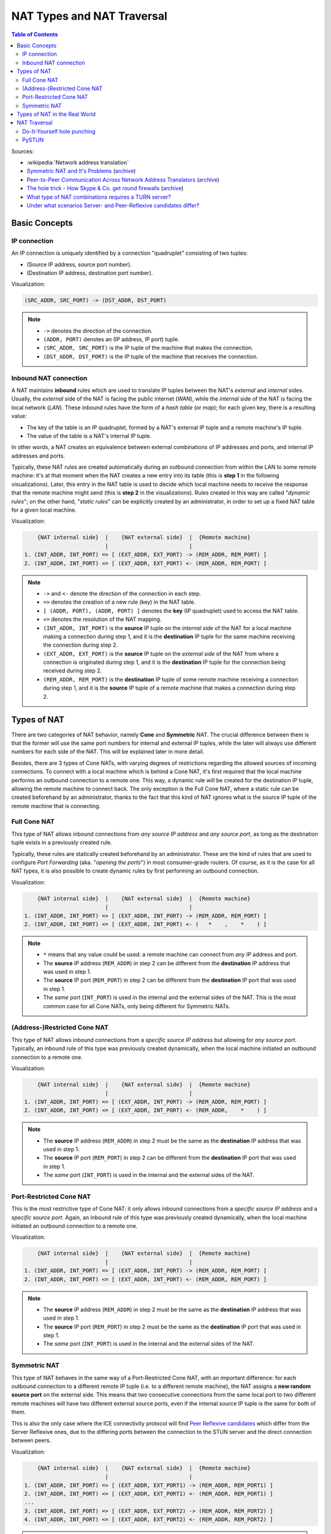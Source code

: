 ===========================
NAT Types and NAT Traversal
===========================

.. contents:: Table of Contents

Sources:

- :wikipedia:`Network address translation`
- `Symmetric NAT and It's Problems <https://www.think-like-a-computer.com/2011/09/19/symmetric-nat/>`__ (`archive <https://archive.is/jt4c2>`__)
- `Peer-to-Peer Communication Across Network Address Translators <http://www.brynosaurus.com/pub/net/p2pnat/>`__ (`archive <https://archive.is/u7His>`__)
- `The hole trick - How Skype & Co. get round firewalls <http://www.h-online.com/security/features/How-Skype-Co-get-round-firewalls-747197.html>`__ (`archive <https://archive.is/NTvAl>`__)
- `What type of NAT combinations requires a TURN server? <https://stackoverflow.com/questions/31424904/what-type-of-nat-combinations-requires-a-turn-server>`__
- `Under what scenarios Server- and Peer-Reflexive candidates differ? <https://stackoverflow.com/questions/19905239/under-what-scenarios-does-server-reflexive-and-peer-reflexive-addresses-candidat>`__



Basic Concepts
==============

IP connection
-------------

An IP connection is uniquely identified by a connection "quadruplet" consisting of two tuples:

- (Source IP address, source port number).
- (Destination IP address, destination port number).

Visualization:

.. code-block:: text

   (SRC_ADDR, SRC_PORT) -> (DST_ADDR, DST_PORT)

.. note::

   - ``->`` denotes the direction of the connection.
   - ``(ADDR, PORT)`` denotes an (IP address, IP port) tuple.
   - ``(SRC_ADDR, SRC_PORT)`` is the IP tuple of the machine that makes the connection.
   - ``(DST_ADDR, DST_PORT)`` is the IP tuple of the machine that receives the connection.



Inbound NAT connection
----------------------

A NAT maintains **inbound** rules which are used to translate IP tuples between the NAT's *external* and *internal* sides. Usually, the *external* side of the NAT is facing the public internet (*WAN*), while the *internal* side of the NAT is facing the local network (*LAN*). These inbound rules have the form of a *hash table* (or *map*); for each given key, there is a resulting value:

- The key of the table is an IP quadruplet, formed by a NAT's external IP tuple and a remote machine's IP tuple.
- The value of the table is a NAT's internal IP tuple.

In other words, a NAT creates an equivalence between external combinations of IP addresses and ports, and internal IP addresses and ports.

Typically, these NAT rules are created automatically during an outbound connection from within the LAN to some remote machine: it's at that moment when the NAT creates a new entry into its table (this is **step 1** in the following visualizations). Later, this entry in the NAT table is used to decide which local machine needs to receive the response that the remote machine might send (this is **step 2** in the visualizations). Rules created in this way are called "*dynamic rules*"; on the other hand, "*static rules*" can be explicitly created by an administrator, in order to set up a fixed NAT table for a given local machine.

Visualization:

.. code-block:: text

       {NAT internal side}  |    {NAT external side}  |  {Remote machine}
                            |                         |
   1. (INT_ADDR, INT_PORT) => [ (EXT_ADDR, EXT_PORT) -> (REM_ADDR, REM_PORT) ]
   2. (INT_ADDR, INT_PORT) <= [ (EXT_ADDR, EXT_PORT) <- (REM_ADDR, REM_PORT) ]

.. note::

   - ``->`` and ``<-`` denote the direction of the connection in each step.
   - ``=>`` denotes the creation of a new rule (key) in the NAT table.
   - ``[ (ADDR, PORT), (ADDR, PORT) ]`` denotes the **key** (IP quadruplet) used to access the NAT table.
   - ``<=`` denotes the resolution of the NAT mapping.
   - ``(INT_ADDR, INT_PORT)`` is the **source** IP tuple on the *internal side* of the NAT for a local machine making a connection during step 1, and it is the **destination** IP tuple for the same machine receiving the connection during step 2.
   - ``(EXT_ADDR, EXT_PORT)`` is the **source** IP tuple on the *external side* of the NAT from where a connection is originated during step 1, and it is the **destination** IP tuple for the connection being received during step 2.
   - ``(REM_ADDR, REM_PORT)`` is the **destination** IP tuple of some remote machine receiving a connection during step 1, and it is the **source** IP tuple of a remote machine that makes a connection during step 2.



Types of NAT
============

There are two categories of NAT behavior, namely **Cone** and **Symmetric** NAT. The crucial difference between them is that the former will use the same port numbers for internal and external IP tuples, while the later will always use different numbers for each side of the NAT. This will be explained later in more detail.

Besides, there are 3 types of Cone NATs, with varying degrees of restrictions regarding the allowed sources of incoming connections. To connect with a local machine which is behind a Cone NAT, it's first required that the local machine performs an outbound connection to a remote one. This way, a dynamic rule will be created for the destination IP tuple, allowing the remote machine to connect back. The only exception is the Full Cone NAT, where a static rule can be created beforehand by an administrator, thanks to the fact that this kind of NAT ignores what is the source IP tuple of the remote machine that is connecting.



Full Cone NAT
-------------

This type of NAT allows inbound connections from *any source IP address* and *any source port*, as long as the destination tuple exists in a previously created rule.

Typically, these rules are statically created beforehand by an administrator. These are the kind of rules that are used to configure *Port Forwarding* (aka. "*opening the ports*") in most consumer-grade routers. Of course, as it is the case for all NAT types, it is also possible to create dynamic rules by first performing an outbound connection.

Visualization:

.. code-block:: text

       {NAT internal side}  |    {NAT external side}  |  {Remote machine}
                            |                         |
   1. (INT_ADDR, INT_PORT) => [ (EXT_ADDR, INT_PORT) -> (REM_ADDR, REM_PORT) ]
   2. (INT_ADDR, INT_PORT) <= [ (EXT_ADDR, INT_PORT) <- (   *    ,    *    ) ]

.. note::

   - ``*`` means that any value could be used: a remote machine can connect from *any* IP address and port.
   - The **source** IP address (``REM_ADDR``) in step 2 can be different from the **destination** IP address that was used in step 1.
   - The **source** IP port (``REM_PORT``) in step 2 can be different from the **destination** IP port that was used in step 1.
   - The *same* port (``INT_PORT``) is used in the internal and the external sides of the NAT. This is the most common case for all Cone NATs, only being different for Symmetric NATs.



(Address-)Restricted Cone NAT
-----------------------------

This type of NAT allows inbound connections from a *specific source IP address* but allowing for *any source port*. Typically, an inbound rule of this type was previously created dynamically, when the local machine initiated an outbound connection to a remote one.

Visualization:

.. code-block:: text

       {NAT internal side}  |    {NAT external side}  |  {Remote machine}
                            |                         |
   1. (INT_ADDR, INT_PORT) => [ (EXT_ADDR, INT_PORT) -> (REM_ADDR, REM_PORT) ]
   2. (INT_ADDR, INT_PORT) <= [ (EXT_ADDR, INT_PORT) <- (REM_ADDR,    *    ) ]

.. note::

   - The **source** IP address (``REM_ADDR``) in step 2 must be the same as the **destination** IP address that was used in step 1.
   - The **source** IP port (``REM_PORT``) in step 2 can be different from the **destination** IP port that was used in step 1.
   - The *same* port (``INT_PORT``) is used in the internal and the external sides of the NAT.



Port-Restricted Cone NAT
------------------------

This is the most restrictive type of Cone NAT: it only allows inbound connections from a *specific source IP address* and a *specific source port*. Again, an inbound rule of this type was previously created dynamically, when the local machine initiated an outbound connection to a remote one.

Visualization:

.. code-block:: text

       {NAT internal side}  |    {NAT external side}  |  {Remote machine}
                            |                         |
   1. (INT_ADDR, INT_PORT) => [ (EXT_ADDR, INT_PORT) -> (REM_ADDR, REM_PORT) ]
   2. (INT_ADDR, INT_PORT) <= [ (EXT_ADDR, INT_PORT) <- (REM_ADDR, REM_PORT) ]

.. note::

   - The **source** IP address (``REM_ADDR``) in step 2 must be the same as the **destination** IP address that was used in step 1.
   - The **source** IP port (``REM_PORT``) in step 2 must be the same as the **destination** IP port that was used in step 1.
   - The *same* port (``INT_PORT``) is used in the internal and the external sides of the NAT.



.. _nat-symmetric:

Symmetric NAT
-------------

This type of NAT behaves in the same way of a Port-Restricted Cone NAT, with an important difference: for each outbound connection to a different remote IP tuple (i.e. to a different remote machine), the NAT assigns a **new random source port** on the external side. This means that two consecutive connections from the same local port to two different remote machines will have two different external source ports, even if the internal source IP tuple is the same for both of them.

This is also the only case where the ICE connectivity protocol will find `Peer Reflexive candidates <https://tools.ietf.org/html/rfc5245#section-7.1.3.2.1>`__ which differ from the Server Reflexive ones, due to the differing ports between the connection to the STUN server and the direct connection between peers.

Visualization:

.. code-block:: text

       {NAT internal side}  |    {NAT external side}  |  {Remote machine}
                            |                         |
   1. (INT_ADDR, INT_PORT) => [ (EXT_ADDR, EXT_PORT1) -> (REM_ADDR, REM_PORT1) ]
   2. (INT_ADDR, INT_PORT) <= [ (EXT_ADDR, EXT_PORT1) <- (REM_ADDR, REM_PORT1) ]
   ...
   3. (INT_ADDR, INT_PORT) => [ (EXT_ADDR, EXT_PORT2) -> (REM_ADDR, REM_PORT2) ]
   4. (INT_ADDR, INT_PORT) <= [ (EXT_ADDR, EXT_PORT2) <- (REM_ADDR, REM_PORT2) ]

.. note::

   - When the outbound connection is done in step 1, ``EXT_PORT1`` gets defined as a new random port number, assigned for the new remote IP tuple ``(REM_ADDR, REM_PORT1)``.
   - Later, another outbound connection is done in step 3, from the same local address and port to the same remote machine but at a different port. ``EXT_PORT2`` is a new random port number, assigned for the new remote IP tuple ``(REM_ADDR, REM_PORT2)``.



Types of NAT in the Real World
==============================

Quoting from :wikipedia:`Wikipedia <en,Network_address_translation#Methods_of_translation>`:

    This terminology has been the source of much confusion, as it has proven inadequate at describing real-life NAT behavior. Many NAT implementations combine these types, and it is, therefore, better to refer to specific individual NAT behaviors instead of using the Cone/Symmetric terminology. :rfc:`4787` attempts to alleviate this issue by introducing standardized terminology for observed behaviors. For the first bullet in each row of the above table, the RFC would characterize Full-Cone, Restricted-Cone, and Port-Restricted Cone NATs as having an *Endpoint-Independent Mapping*, whereas it would characterize a Symmetric NAT as having an *Address-* and *Port-Dependent Mapping*. For the second bullet in each row of the above table, :rfc:`4787` would also label Full-Cone NAT as having an *Endpoint-Independent Filtering*, Restricted-Cone NAT as having an *Address-Dependent Filtering*, Port-Restricted Cone NAT as having an *Address and Port-Dependent Filtering*, and Symmetric NAT as having either an *Address-Dependent Filtering* or *Address and Port-Dependent Filtering*. There are other classifications of NAT behavior mentioned, such as whether they preserve ports, when and how mappings are refreshed, whether external mappings can be used by internal hosts (i.e., its :wikipedia:`Hairpinning` behavior), and the level of determinism NATs exhibit when applying all these rules.[2]

    Especially, most NATs combine *symmetric NAT* for outgoing connections with *static port mapping*, where incoming packets addressed to the external address and port are redirected to a specific internal address and port. Some products can redirect packets to several internal hosts, e.g., to divide the load between a few servers. However, this introduces problems with more sophisticated communications that have many interconnected packets, and thus is rarely used.



NAT Traversal
=============

The NAT mechanism is implemented in a vast majority of home and corporate routers, and it completely prevents the possibility of running any kind of server software in a local machine that sits behind these kinds of devices. NAT Traversal, also known as *Hole Punching*, is the procedure of opening an inbound port in the NAT tables of these routers.

To connect with a local machine which is behind any type of NAT, it's first required that the local machine performs an outbound connection to the remote one. This way, a dynamic rule will be created for the destination IP tuple, allowing the remote machine to connect back.

In order to tell one machine when it has to perform an outbound connection to another one, and the destination IP tuple it must use, the typical solution is to use a helper service such as STUN. This is usually managed by a third machine, a server sitting on a public internet address. It retrieves the external IP and port of each peer, and gives that information to the other peers that want to communicate.

STUN/TURN requirement:

- Symmetric to Symmetric: *TURN*.
- Symmetric to Port-Restricted Cone: *TURN*.
- Symmetric to Address-Restricted Cone: *STUN* (but probably not reliable).
- Symmetric to Full Cone: *STUN*.
- Everything else: *STUN*.



Do-It-Yourself hole punching
----------------------------

It is very easy to test the NAT capabilities in a local network. To do this, you need access to two machines:

A. One siting behind a NAT. We'll call this the host **A**.
B. One directly connected to the internet, with no firewall. This is host **B**.

Set some helper variables: the *public* IP address of each host, and their listening ports:

.. code-block:: bash

   A_IP="11.11.11.11"  # Public IP address of the NAT which hides the host A
   A_PORT="1111"       # Listening port on the host A
   B_IP="22.22.22.22"  # Public IP address of the host B
   B_PORT="2222"       # Listening port of the host B

1. **A** starts listening for data. Leave this running in A:

   .. code-block:: bash

      nc -4nul "$A_PORT"

2. **B** tries to send data, but the NAT in front of **A** will discard the packets. Run in B:

   .. code-block:: bash

      echo "TEST" | nc -4nu -q 1 -p "$B_PORT" "$A_IP" "$A_PORT"

3. **A** performs a hole punch, forcing its NAT to create a new inbound rule. **B** awaits for the UDP packet, for verification purposes.

   Run in B:

   .. code-block:: bash

      sudo tcpdump -n -i eth0 "src host $A_IP and udp dst port $B_PORT"

   Run in A:

   .. code-block:: bash

      sudo hping3 --count 1 --udp --baseport "$A_PORT" --keep --destport "$B_PORT" "$B_IP"

4. **B** tries to send data again. Run in B:

   .. code-block:: bash

      echo "TEST" | nc -4nu -q 1 -p "$B_PORT" "$A_IP" "$A_PORT"

.. note::

   - The difference between a Cone NAT and a Symmetric NAT can be detected during step 3. If the ``tcpdump`` command on **B** shows a source port equal to ``$A_PORT``, then the NAT is respecting the source port chosen by the application, which means that it is one of the Cone NAT types. However, if ``tcpdump`` shows that the source port is different from ``$A_PORT``, then the NAT is changing the source port during outbound mapping, which means that it is a Symmetric NAT.

   - In the case of a Cone NAT, the data sent from **B** should arrive correctly at **A** after step 4.

   - In the case of a Symmetric NAT, the data sent from **B** won't arrive at **A** after step 4, because ``$A_PORT`` is the wrong destination port. If you write the correct port (as discovered in step 3) instead of ``$A_PORT``, then the data should arrive to **A**.



PySTUN
------

**PySTUN** is a tool that uses STUN servers in order to try and detect what is the type of the NAT, when ran from a machine behind it.

Currently it has been best updated in one of its forks, so we suggest using that instead of the version from the original creator. To install and run:

.. code-block:: bash

   git clone https://github.com/konradkonrad/pystun.git pystun-konrad
   cd pystun-konrad/
   git checkout research
   mv README.md README.rst
   sudo python setup.py install
   pystun
